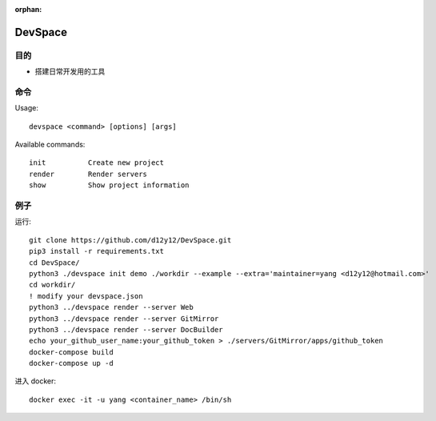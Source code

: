 :orphan:

DevSpace
==================

目的
-------

* 搭建日常开发用的工具

命令
-------

Usage::
   
   devspace <command> [options] [args]

Available commands::
   
   init          Create new project
   render        Render servers
   show          Show project information

例子
-----

运行::

   git clone https://github.com/d12y12/DevSpace.git
   pip3 install -r requirements.txt
   cd DevSpace/
   python3 ./devspace init demo ./workdir --example --extra='maintainer=yang <d12y12@hotmail.com>'
   cd workdir/
   ! modify your devspace.json
   python3 ../devspace render --server Web
   python3 ../devspace render --server GitMirror
   python3 ../devspace render --server DocBuilder
   echo your_github_user_name:your_github_token > ./servers/GitMirror/apps/github_token
   docker-compose build
   docker-compose up -d

进入 docker::

   docker exec -it -u yang <container_name> /bin/sh

